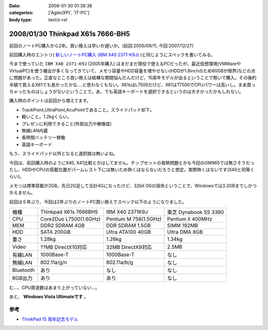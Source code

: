:date: 2008-01-30 01:38:36
:categories: ['Agile(XP)', 'IT-PC']
:body type: text/x-rst

=================================
2008/01/30 Thinkpad X61s 7666-BH5
=================================

前回のノートPC購入から2年。買い換えは早いか遅いか。(前回:2005/09/11, 今回:2007/12/27)

前回購入時のエントリ( `新しいノートPC購入 (IBM X40 2371-K9J)`_ )と同じようにスペックを書いてみる。

.. _`新しいノートPC購入 (IBM X40 2371-K9J)`: http://www.freia.jp/taka/blog/248


今まで使っていた ``IBM X40 2371-K9J`` (2005年購入) はまだまだ現役で使えるPCだったが、最近仮想環境(VMWareやVirtualPC)を使う機会が多くなってきていて、メモリ容量やHDD容量を増やせない(HDDが1.8inchのため60GBが限界)などの点に問題があった。正直なところ買い換えは結構な期間悩んだんだけど、15周年モデルが出るということで勢いで購入。その後約半額で買えるX61でも良かったかな‥‥と思わなくもない。X61sはL7500だけど、X61はT7500でCPUパワーは高いし。まあ買っちゃったものはしょうがないということで。あ、でも英語キーボードを選択できるというのは大きかったかもしれない。

購入時のポイントは前回から増えてます。

- TrackPoint,UltraPoint,AcuPointであること。スライドパッド却下。
- 軽いこと。1.2kgくらい。
- プレゼンに利用できること(外部出力や解像度)
- 無線LAN内蔵
- 長時間バッテリー稼働
- 英語キーボード

もう、スライドパッド以外となると選択肢は無いよね。


.. :extend type: text/x-rst
.. :extend:

今回は、前回購入時のようにX40, X41比較とかはしてません。チップセットの発熱問題とかも今回のGM965では無さそうだったし、HDDやCPUの搭載位置がパームレスト下には無いため熱くはならないだろうと想定。実際熱くはないです(X40と同等くらい)。

メモリは標準搭載が2GB。先日2G足して合計4Gになったけど、32bit OSの宿命ということで、Windowsでは3.2GBまでしかつかえません。

前回は６年ぶり、今回は2年ぶりのノートPC買い換えでスペック以下のようになりました。

========= ====================== ===================== ======================
機種      Thinkpad X61s 7666BH5  IBM X40 2371K9J       東芝 Dynabook SS 3380 
--------- ---------------------- --------------------- ----------------------
CPU       Core2Duo L7500(1.6GHz) Pentium M 758(1.5GHz) Pentium II 400MHz
MEM       DDR2 SDRAM 4GB         DDR SDRAM 1.5GB       SIMM 192MB
HDD       SATA 200GB             Ultra ATA100 40GB     Ultra DMA 8GB
重さ      1.28kg                 1.26kg                1.34kg
Video     ??MB DirectX10対応     32MB DirectX9対応     2.5MB
有線LAN   1000Base-T             1000Base-T            なし
無線LAN   802.11a/g/n            802.11a/b/g           なし
Bluetooth あり                   なし                  なし
RGB出力   あり                   あり                  なし
========= ====================== ===================== ======================

む...、CPU周波数はあまり上がっていない...。

あと、 **Windows Vista Ultimateです** 。

参考
-----
- `ThinkPad 15 周年記念モデル`_

.. _`ThinkPad 15 周年記念モデル`: http://www-06.ibm.com/jp/pc/notebooks/thinkpad/x-series/x61s_lineup_15th.shtml


.. :comments:
.. :comment id: 2008-01-30.3155779823
.. :title: Re:Thinkpad X61s 7666-BH5
.. :author: jack
.. :date: 2008-01-30 11:31:56
.. :email: 
.. :url: 
.. :body:
.. Vista なにかと面倒ですね。結構カスタマイズに時間をとられた記憶があります。
.. CPU速度はサーバやデスクトップではむしろさがったりしてますから、変化ないならいいのでは(笑)
.. 
